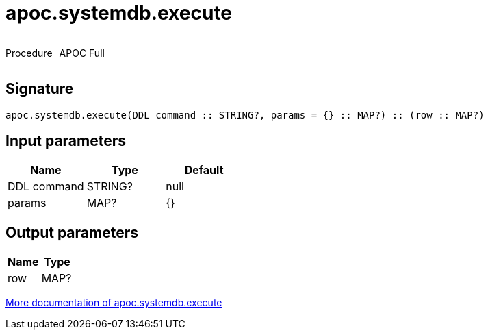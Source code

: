 ////
This file is generated by DocsTest, so don't change it!
////

= apoc.systemdb.execute
:description: This section contains reference documentation for the apoc.systemdb.execute procedure.



++++
<div style='display:flex'>
<div class='paragraph type procedure'><p>Procedure</p></div>
<div class='paragraph release full' style='margin-left:10px;'><p>APOC Full</p></div>
</div>
++++



== Signature

[source]
----
apoc.systemdb.execute(DDL command :: STRING?, params = {} :: MAP?) :: (row :: MAP?)
----

== Input parameters
[.procedures, opts=header]
|===
| Name | Type | Default 
|DDL command|STRING?|null
|params|MAP?|{}
|===

== Output parameters
[.procedures, opts=header]
|===
| Name | Type 
|row|MAP?
|===

xref::database-introspection/systemdb.adoc[More documentation of apoc.systemdb.execute,role=more information]


